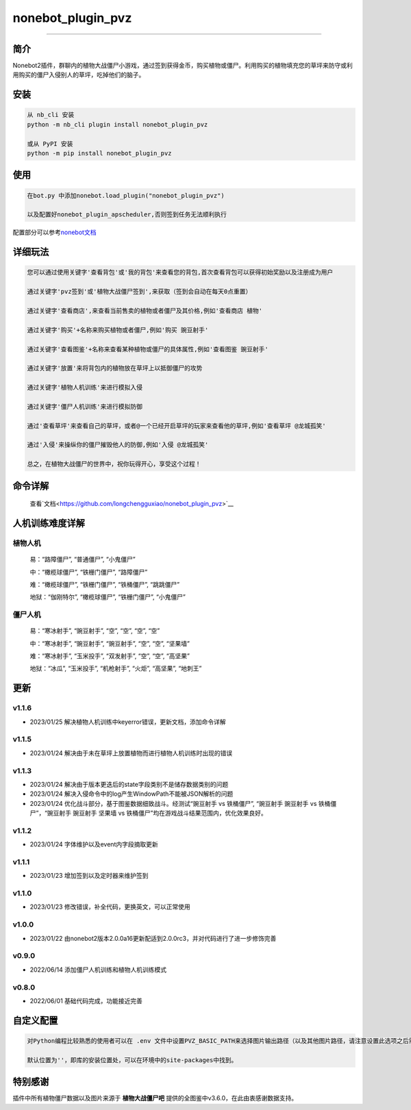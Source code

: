 nonebot_plugin_pvz
==================

--------------

简介
----

Nonebot2插件，群聊内的植物大战僵尸小游戏，通过签到获得金币，购买植物或僵尸。利用购买的植物填充您的草坪来防守或利用购买的僵尸入侵别人的草坪，吃掉他们的脑子。

安装
----

.. code:: buildoutcfg

   从 nb_cli 安装
   python -m nb_cli plugin install nonebot_plugin_pvz

   或从 PyPI 安装
   python -m pip install nonebot_plugin_pvz

使用
----

.. code:: buildoutcfg

   在bot.py 中添加nonebot.load_plugin("nonebot_plugin_pvz")

   以及配置好nonebot_plugin_apscheduler,否则签到任务无法顺利执行

配置部分可以参考\ `nonebot文档 <https://v2.nonebot.dev/docs/advanced/scheduler>`__

详细玩法
--------

.. code:: buildoutcfg

   您可以通过使用关键字'查看背包'或'我的背包'来查看您的背包,首次查看背包可以获得初始奖励以及注册成为用户

   通过关键字'pvz签到'或'植物大战僵尸签到',来获取（签到会自动在每天0点重置）

   通过关键字'查看商店',来查看当前售卖的植物或者僵尸及其价格,例如'查看商店 植物'

   通过关键字'购买'+名称来购买植物或者僵尸,例如'购买 豌豆射手'

   通过关键字'查看图鉴'+名称来查看某种植物或僵尸的具体属性,例如'查看图鉴 豌豆射手'

   通过关键字'放置'来将背包内的植物放在草坪上以抵御僵尸的攻势

   通过关键字'植物人机训练'来进行模拟入侵

   通过关键字'僵尸人机训练'来进行模拟防御

   通过'查看草坪'来查看自己的草坪，或者@一个已经开启草坪的玩家来查看他的草坪,例如'查看草坪 @龙城孤笑'

   通过'入侵'来操纵你的僵尸摧毁他人的防御,例如'入侵 @龙城孤笑'

   总之，在植物大战僵尸的世界中，祝你玩得开心，享受这个过程！

命令详解
--------

   查看\`文档<https://github.com/longchengguxiao/nonebot_plugin_pvz>`__

人机训练难度详解
----------------

植物人机
~~~~~~~~

   易：“路障僵尸”, “普通僵尸”, “小鬼僵尸”

   中：“橄榄球僵尸”, “铁栅门僵尸”, “路障僵尸”

   难：“橄榄球僵尸”, “铁栅门僵尸”, “铁桶僵尸”, “跳跳僵尸”

   地狱：“伽刚特尔”, “橄榄球僵尸”, “铁栅门僵尸”, “小鬼僵尸”

僵尸人机
~~~~~~~~

   易：“寒冰射手”, “豌豆射手”, “空”, “空”, “空”, “空”

   中：“寒冰射手”, “豌豆射手”, “豌豆射手”, “空”, “空”, “坚果墙”

   难：“寒冰射手”, “玉米投手”, “双发射手”, “空”, “空”, “高坚果”

   地狱：“冰瓜”, “玉米投手”, “机枪射手”, “火炬”, “高坚果”, “地刺王”

更新
----

v1.1.6
~~~~~~

-  2023/01/25 解决植物人机训练中keyerror错误，更新文档，添加命令详解

v1.1.5
~~~~~~

-  2023/01/24 解决由于未在草坪上放置植物而进行植物人机训练时出现的错误

v1.1.3
~~~~~~

-  2023/01/24 解决由于版本更迭后的state字段类别不是储存数据类别的问题

-  2023/01/24 解决入侵命令中的log产生WindowPath不能被JSON解析的问题

-  2023/01/24 优化战斗部分，基于图鉴数据细致战斗。经测试“豌豆射手 vs
   铁桶僵尸”, “豌豆射手 豌豆射手 vs 铁桶僵尸”，“豌豆射手 豌豆射手 坚果墙
   vs 铁桶僵尸”均在游戏战斗结果范围内，优化效果良好。

v1.1.2
~~~~~~

-  2023/01/24 字体维护以及event内字段摘取更新

v1.1.1
~~~~~~

-  2023/01/23 增加签到以及定时器来维护签到

v1.1.0
~~~~~~

-  2023/01/23 修改错误，补全代码，更换英文，可以正常使用

v1.0.0
~~~~~~

-  2023/01/22
   由nonebot2版本2.0.0a16更新配适到2.0.0rc3，并对代码进行了进一步修饰完善

v0.9.0
~~~~~~

-  2022/06/14 添加僵尸人机训练和植物人机训练模式

v0.8.0
~~~~~~

-  2022/06/01 基础代码完成，功能接近完善

自定义配置
----------

.. code:: buildoutcfg

   对Python编程比较熟悉的使用者可以在 .env 文件中设置PVZ_BASIC_PATH来选择图片输出路径（以及其他图片路径，请注意设置此选项之后需要重新下载资源，其位于项目/nonebot_plugin_pvz下的font，image以及user_data）

   默认位置为''，即库的安装位置处，可以在环境中的site-packages中找到。

特别感谢
--------

插件中所有植物僵尸数据以及图片来源于 **植物大战僵尸吧**
提供的全图鉴中v3.6.0，在此由衷感谢数据支持。
